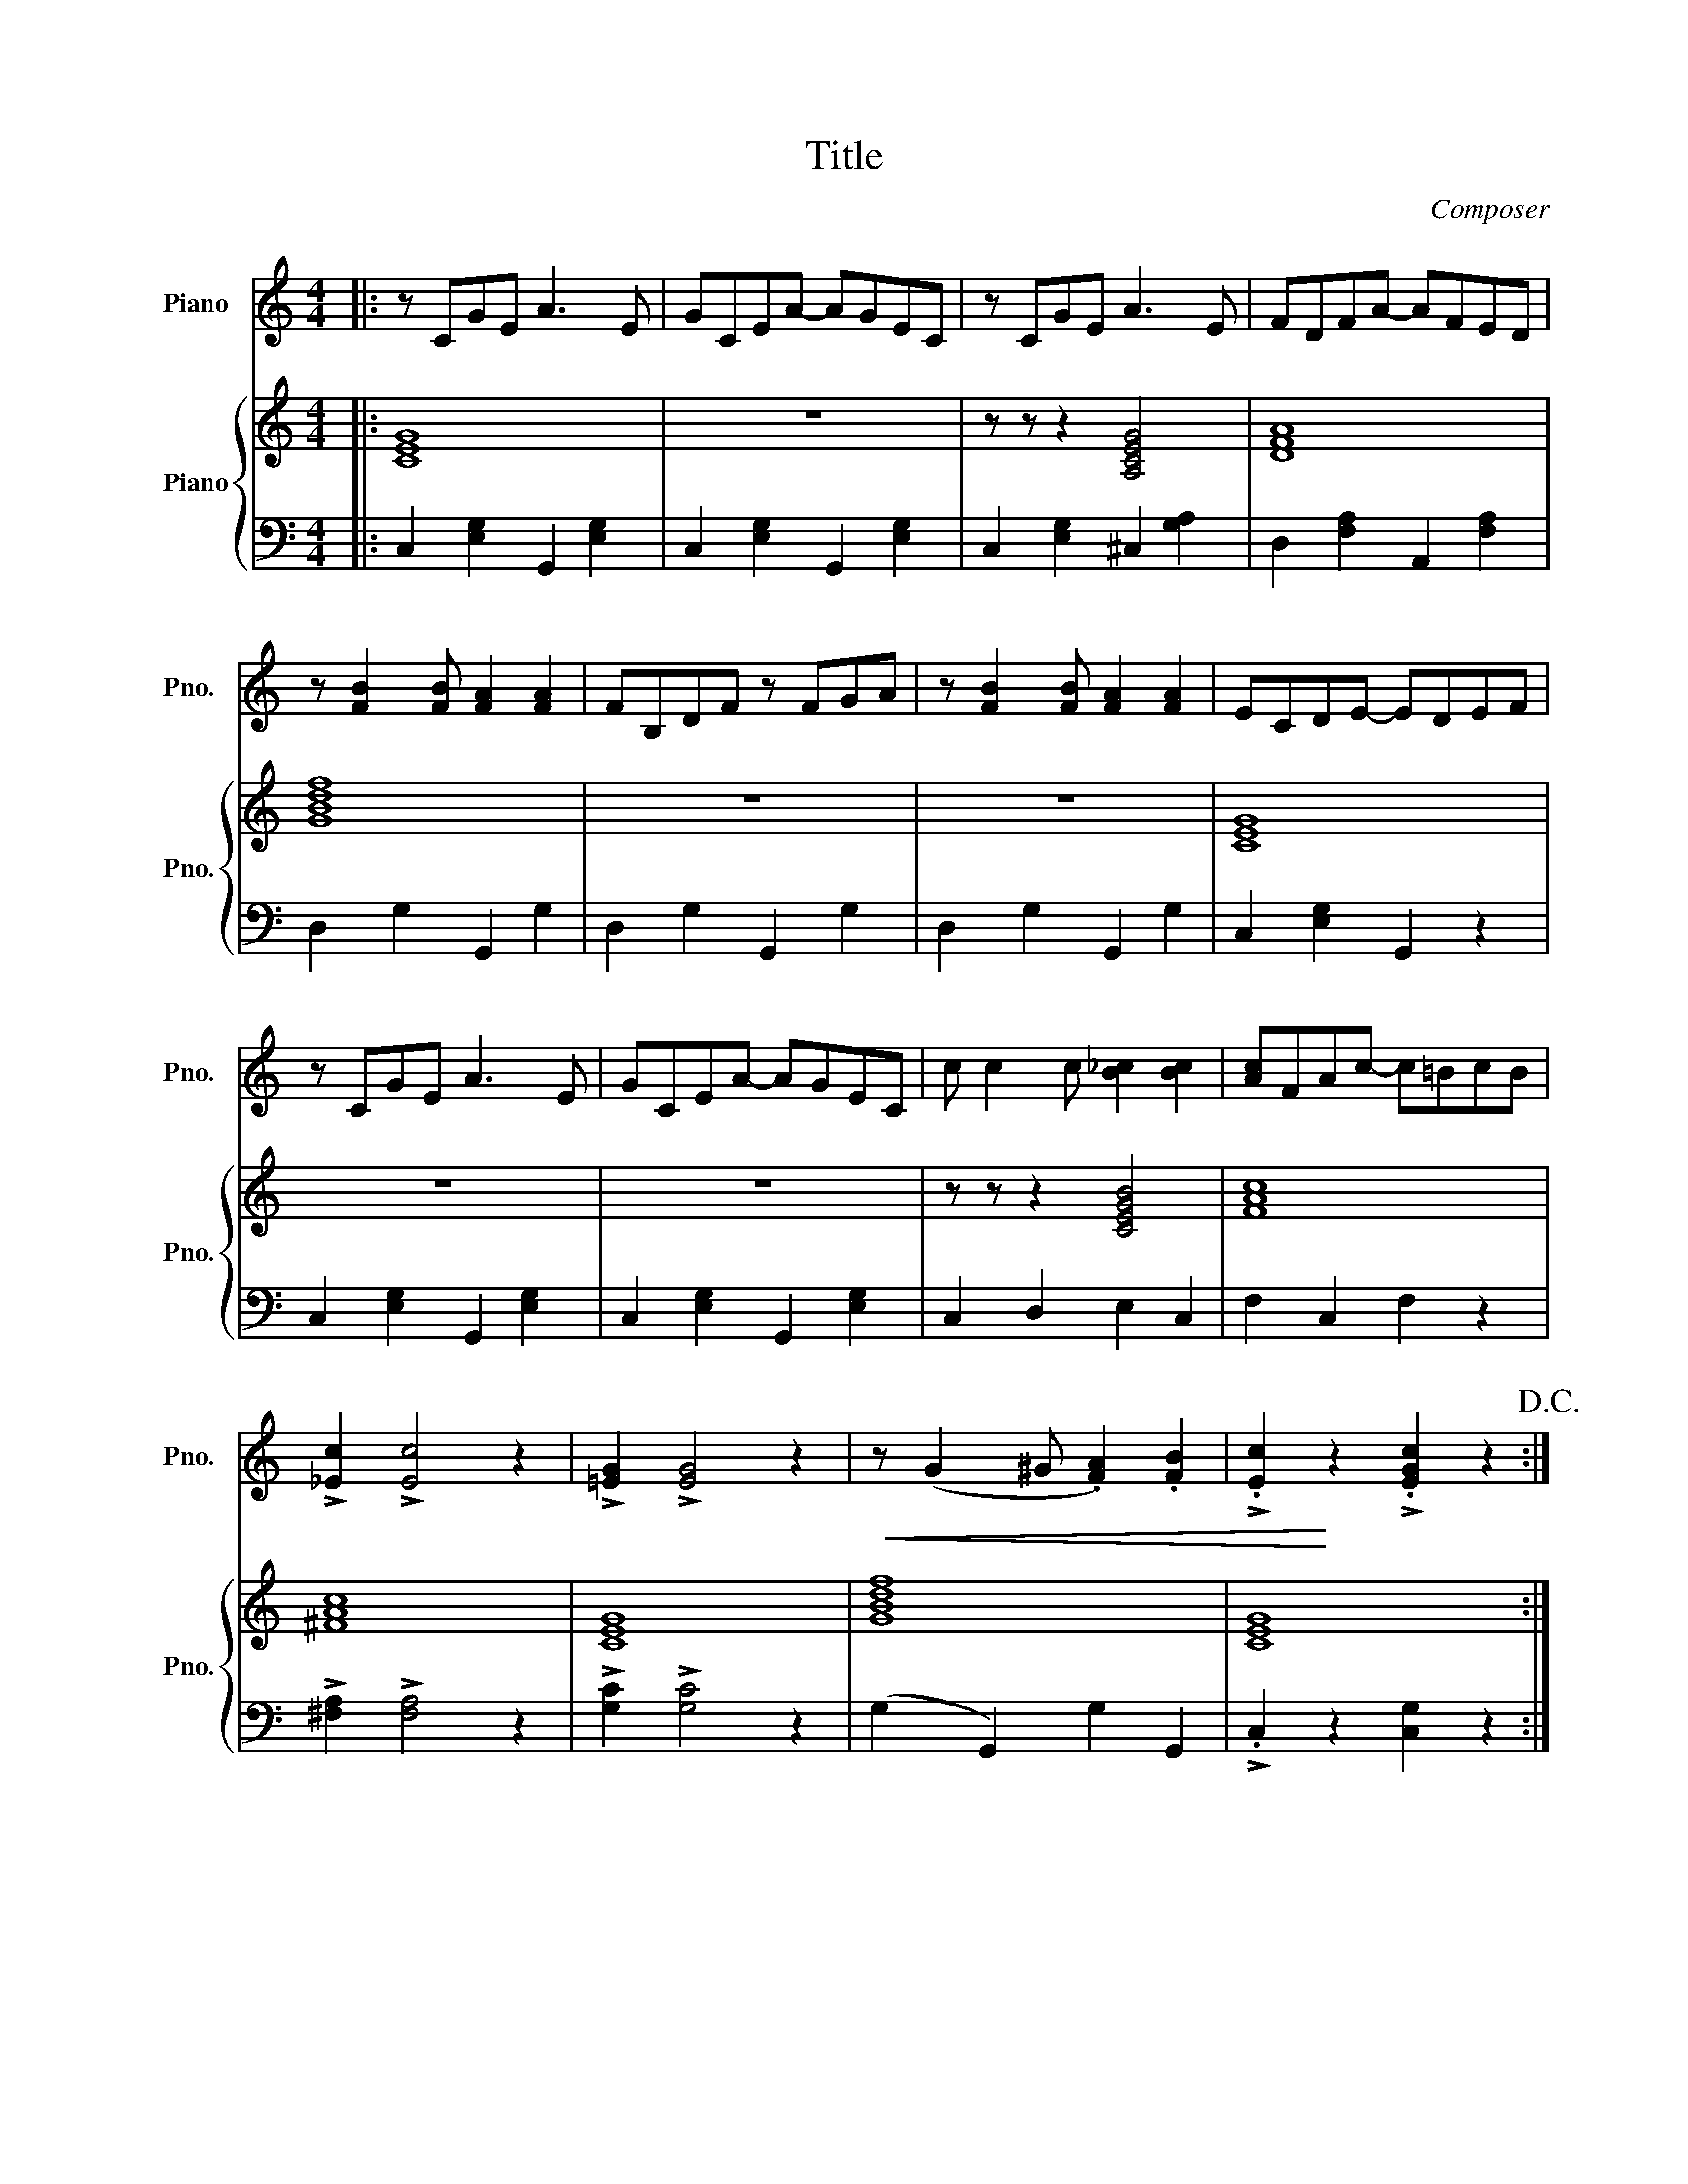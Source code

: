 X:1
T:Title
C:Composer
%%score ( 1 2 ) { 3 | 4 }
L:1/8
M:4/4
I:linebreak $
K:C
V:1 treble nm="Piano" snm="Pno."
V:2 treble 
L:1/4
V:3 treble nm="Piano" snm="Pno."
V:4 bass 
L:1/4
V:1
|: z CGE A3 E | GCEA- AGEC | z CGE A3 E | FDFA- AFED |$ z [FB]2 [FB] [FA]2 [FA]2 | FB,DF z FGA | %6
 z [FB]2 [FB] [FA]2 [FA]2 | ECDE- EDEF |$ z CGE A3 E | GCEA- AGEC | c c2 c [B_c]2 [Bc]2 | %11
 [Ac]FAc- c=BcB |$ !>![_Ec]2 !>![Ec]4 z2 | !>![=EG]2 !>![EG]4 z2 |!<(! z (G2 ^G .[FA]2) .[FB]2 | %15
 !>!.[Ec]2!<)! z2 !>!.[EGc]2 z2!D.C.! :|$"^Mississippi Rag" e2 e2 z B e2 | B e2 B c2 A2 | %18
 d2 d2 dcBA | G2 G2 A2 G2 |$ g2 g2 z B g2 | d f2 d e2 d2 | d2 d2 z G d2 | G c2 G B2 A2 |$ %24
 B2 B2 z F d2 | F A2 F B2 F2 | A2 A2 z E A2 | E G2 E A2 G2 |$ g2 g2 z B g2 | B f2 B e2 d2 | %30
 d2 d2 z G d2 | G c2 G B2 A2 | a2 a2 z e a2 | f a2 f af a2 |$ e g2 g [fa]2 [fa]2 | %35
 [ec']2 z2 [egc']2 z2 ::[K:F][M:4/4][K:treble]"^Smoky Mokes" C2 C4 D2 | E2 F2 G2 A2 | %38
 B B2 B [F=B]2 [FB]2 | [Ec]2 c2 c2 c2 |$ c e2 d c2 B2 | A c2 B A2 G2 | F A2 G F2 D2 | C8 | %44
 F E2 ^D E2 G2 | c8 |$ G F2 E F2 A2 | c6 c2 | c e2 d c2 B2 | A c2 B A2 G2 | F A2 G F2 D2 | C8 |$ %52
 D3 F F3 G | ABAF D2 z2 | C C2 C D2 E2 | F2 z2 [Acf]2 z2 :| z8 | z8 | z8 | z8 | z8 | z8 |$ z8 | %63
 z8 | z8 | z8 | z8 | z8 | z8 | z8 | z8 | z8 |] %72
V:2
|: x4 | x4 | x4 | x4 |$ x4 | x4 | x4 | x4 |$ x4 | x4 | x4 | x4 |$ x4 | x4 | x4 | x4 :|$ x4 | x4 | %18
 x4 | x4 |$ x4 | x4 | x4 | x4 |$ x4 | x4 | x4 | x4 |$ x4 | x4 | x4 | x4 | x4 | x4 |$ x4 | x4 :: %36
[K:F][M:4/4][K:treble] x4 | x4 | G2 z2 | x4 |$ x4 | x4 | x4 | x4 | x4 | x4 |$ x4 | x4 | x4 | x4 | %50
 x4 | x4 |$ x4 | x4 | x4 | x4 :| x4 | x4 | x4 | x4 | x4 | x4 |$ x4 | x4 | x4 | x4 | x4 | x4 | x4 | %69
 x4 | x4 | x4 |] %72
V:3
|: [CEG]8 | z8 | z z z2 [A,CEG]4 | [DFA]8 |$ [GBdf]8 | z8 | z8 | [CEG]8 |$ z8 | z8 | %10
 z z z2 [CEGB]4 | [FAc]8 |$ [^FAc]8 | [CEG]8 | [GBdf]8 | [CEG]8 :|$ [EGB]4 z4 | z z z2 [Ace]4 | %18
 z8 | z8 |$ z8 | z8 | z8 | z8 |$ z8 | z8 | z8 | z8 |$ z8 | z8 | z8 | z8 | z8 | z8 |$ z8 | z8 :: %36
[K:F][M:4/4] z8 | z8 | z8 | z8 |$ z8 | z8 | z8 | z8 | z8 | z8 |$ z8 | z8 | z8 | z8 | z8 | z8 |$ %52
 z8 | z8 | z8 | z8 :| z8 | z8 | z8 | z8 | z8 | z8 |$ z8 | z8 | z8 | z8 | z8 | z8 | z8 | z8 | z8 | %71
 z8 |] %72
V:4
|: C, [E,G,] G,, [E,G,] | C, [E,G,] G,, [E,G,] | C, [E,G,] ^C, [G,A,] | D, [F,A,] A,, [F,A,] |$ %4
 D, G, G,, G, | D, G, G,, G, | D, G, G,, G, | C, [E,G,] G,, z |$ C, [E,G,] G,, [E,G,] | %9
 C, [E,G,] G,, [E,G,] | C, D, E, C, | F, C, F, z |$ !>![^F,A,] !>![F,A,]2 z | %13
 !>![G,C] !>![G,C]2 z | (G, G,,) G, G,, | !>!.C, z [C,G,] z :|$ E E z/ B,/ E | B,/ E B,/ C A, | %18
 D z [D,^F,C]2 | [G,B,] z z2 |$ D, [F,G,B,] G,, [F,G,B,] | D, [F,G,B,] G,, [F,G,B,] | %22
 C, [E,G,C] G,, [E,G,C] | C, [E,G,C] G,, [E,G,C] |$ D, [F,G,B,] G,, [F,G,B,] | %25
 D, [F,G,B,] G,, [F,G,B,] | C, [E,G,C] G,, [E,G,C] | C, [E,G,C] G,, [E,G,C] |$ %28
 D, [F,G,B,] G,, [F,G,B,] | D, [F,G,B,] G,, [F,G,B,] | C, [E,G,C] G,, [E,G,C] | %31
 C, [E,G,C] G,, [E,G,C] | ^C, [G,A,^C] A,, [G,A,C] | D, [F,A,D] D, [F,A,D] |$ %34
 G,, [E,G,C] G,, [F,G,] | [C,G,] z [C,,C,] z ::[K:F][M:4/4] z2 z =B, | _B, A, G, F, | E,2 D, _D, | %39
 C, z z2 |$ G, [B,C] C, [B,C] | E, [B,C] C, [B,C] | F, [A,C] C, ^G, | [F,A,] C, D, C, | %44
 [G,B,] C, [G,B,] C, | [E,B,] C, D, C, |$ [F,A,] C, [F,A,] C, | [F,A,] E, F, ^F, | %48
 G, [B,C] C, [B,C] | E, [B,C] C, [B,C] | F, [A,C] C, ^G, | [F,A,] =G, F, E, |$ %52
 D, [F,A,] D, [F,A,] | D, [F,A,] D, [F,A,] | [E,B,]2 [C,B,]2 | [F,A,] C, [F,,F,] z :| z4 | z4 | %58
 z4 | z4 | z4 | z4 |$ z4 | z4 | z4 | z4 | z4 | z4 | z4 | z4 | z4 | z4 |] %72
